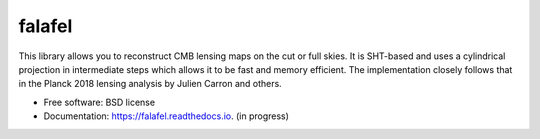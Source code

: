 =======
falafel
=======


.. image:: https://img.shields.io/pypi/v/falafel.svg
        :target: https://pypi.python.org/pypi/falafel

.. image:: https://img.shields.io/travis/simonsobs/falafel.svg
        :target: https://travis-ci.org/simonsobs/falafel

.. image:: https://readthedocs.org/projects/falafel/badge/?version=latest
        :target: https://falafel.readthedocs.io/en/latest/?badge=latest
        :alt: Documentation Status




This library allows you to reconstruct CMB lensing maps on the cut or full
skies. It is SHT-based and uses a cylindrical projection in intermediate steps
which allows it to be fast and memory efficient. The implementation closely
follows that in the Planck 2018 lensing analysis by Julien Carron and others. 


* Free software: BSD license
* Documentation: https://falafel.readthedocs.io. (in progress)



